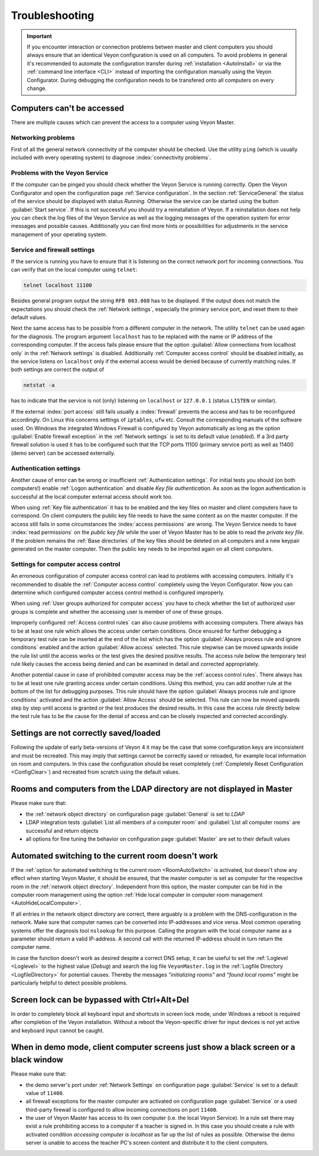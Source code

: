 .. index:: troubleshooting, debugging, error analysis, error correction

.. _Troubleshooting:

Troubleshooting
===============

.. important:: If you encounter interaction or connection problems betwen master and client computers you should always ensure that an identical Veyon configuration is used on all computers. To avoid problems in general it's recommended to automate the configuration transfer during :ref:`installation <AutoInstall>` or via the :ref:`command line interface <CLI>` instead of importing the configuration manually using the Veyon Configurator. During debugging the configuration needs to be transfered onto all computers on every change.

Computers can't be accessed
---------------------------

There are multiple causes which can prevent the access to a computer using Veyon Master.

Networking problems
+++++++++++++++++++

First of all the general network connectivity of the computer should be checked. Use the utility ``ping`` (which is usually included with every operating system) to diagnose :index:`connectivity problems`.

Problems with the Veyon Service
+++++++++++++++++++++++++++++++

If the computer can be pinged you should check whether the Veyon Service is running correctly. Open the Veyon Configurator and open the configuration page :ref:`Service configuration`. In the section :ref:`ServiceGeneral` the status of the service should be displayed with status *Running*. Otherwise the service can be started using the button :guilabel:`Start service`. If this is not successful you should try a reinstallation of Veyon. If a reinstallation does not help you can check the log files of the Veyon Service as well as the logging messages of the operation system for error messages and possible causes. Additionally you can find more hints or possibilities for adjustments in the service management of your operating system.

.. index:: telnet, netstat

Service and firewall settings
+++++++++++++++++++++++++++++

If the service is running you have to ensure that it is listening on the correct network port for incoming connections. You can verify that on the local computer using ``telnet``:

.. code-block:: none

    telnet localhost 11100

Besides general program output the string ``RFB 003.008`` has to be displayed. If the output does not match the expectations you should check the :ref:`Network settings`, especially the primary service port, and reset them to their default values.

Next the same access has to be possible from a different computer in the network. The utility ``telnet`` can be used again for the diagnosis. The program argument ``localhost`` has to be replaced with the name or IP address of the corresponding computer. If the access fails please ensure that the option :guilabel:`Allow connections from localhost only` in the :ref:`Network settings` is disabled. Additionally :ref:`Computer access control` should be disabled initially, as the service listens on ``localhost`` only if the external access would be denied because of currently matching rules. If both settings are correct the output of

.. code-block:: none

    netstat -a

has to indicate that the service is not (only) listening on ``localhost`` or ``127.0.0.1`` (status ``LISTEN`` or similar).

If the external :index:`port access` still fails usually a :index:`firewall` prevents the access and has to be reconfigured accordingly. On Linux this concerns settings of ``iptables``, ``ufw`` etc. Consult the corresponding manuals of the software used. On Windows the integrated Windows Firewall is configured by Veyon automatically as long as the option :guilabel:`Enable firewall exception` in the :ref:`Network settings` is set to its default value (*enabled*). If a 3rd party firewall solution is used it has to be configured such that the TCP ports 11100 (primary service port) as well as 11400 (demo server) can be accessed externally.

Authentication settings
+++++++++++++++++++++++

Another cause of error can be wrong or insufficient :ref:`Authentication settings`. For initial tests you should (on both computers!) enable :ref:`Logon authentication` and disable *Key file authentication*. As soon as the logon authentication is successful at the local computer external access should work too.

When using :ref:`Key file authentication` it has to be enabled and the key files on master and client computers have to correspond. On client computers the public key file needs to have the same content as on the master computer. If the access still fails in some circumstances the :index:`access permissions` are wrong. The Veyon Service needs to have :index:`read permissions` on the *public key file* while the user of Veyon Master has to be able to read the *private key file*. If the problem remains the :ref:`Base directories` of the key files should be deleted on all computers and a new keypair generated on the master computer. Then the public key needs to be imported again on all client computers.

Settings for computer access control
++++++++++++++++++++++++++++++++++++

An erroneous configuration of computer access control can lead to problems with accessing computers. Initially it's recommended to disable the :ref:`Computer access control` completely using the Veyon Configurator. Now you can determine which configured computer access control method is configured improperly.

When using :ref:`User groups authorized for computer access` you have to check whether the list of authorized user groups is complete and whether the accessing user is member of one of these groups.

Improperly configured :ref:`Access control rules` can also cause problems with accessing computers. There always has to be at least one rule which allows the access under certain conditions. Once ensured for further debugging a temporary test rule can be inserted at the end of the list which has the option :guilabel:`Always process rule and ignore conditions` enabled and the action :guilabel:`Allow access` selected. This rule stepwise can be moved upwards inside the rule list until the access works or the test gives the desired positive results. The access rule below the temporary test rule likely causes the access being denied and can be examined in detail and corrected appropriately.

Another potential cause in case of prohibited computer access may be the :ref:`access control rules`. There always
has to be at least one rule granting access under certain conditions. Using this method, you can add another
rule at the bottom of the list for debugging purposes. This rule should have the option
:guilabel:`Always process rule and ignore conditions` activated and the action :guilabel:`Allow Access` should
be selected. This rule can now be moved upwards step by step until access is granted or the test produces the
desired results. In this case the access rule directly below the test rule has to be the cause for the denial
of access and can be closely inspected and corrected accordingly.

Settings are not correctly saved/loaded
---------------------------------------

Following the update of early beta-versions of Veyon 4 it may be the case that some configuration keys are
inconsistent and must be recreated. This may imply that settings cannot be correctly saved or reloaded, for
example local information on room and computers. In this case the configuration should be reset completely
(:ref:`Completely Reset Configuration <ConfigClear>`) and recreated from scratch using the default values.

Rooms and computers from the LDAP directory are not displayed in Master
-----------------------------------------------------------------------

Please make sure that:

* the :ref:`network object directory` on configuration page :guilabel:`General` is set to *LDAP*
* LDAP integration tests :guilabel:`List all members of a computer room` and :guilabel:`List all computer rooms` are successful and return objects
* all options for fine tuning the behavior on configuration page :guilabel:`Master` are set to their default values

Automated switching to the current room doesn't work
----------------------------------------------------

If the :ref:`option for automated switching to the current room <RoomAutoSwitch>` is activated, but doesn't show
any effect when starting Veyon Master, it should be ensured, that the master computer is set as computer for the
respective room in the :ref:`network object directory`. Independent from this option, the master computer can
be hid in the computer room management using the option :ref:`Hide local computer in computer room management <AutoHideLocalComputer>`.

If all entries in the network object directory are correct, there arguably is a problem with the DNS-configuration
in the network. Make sure that computer names can be converted into IP-addresses and vice versa. Most common
operating systems offer the diagnosis tool ``nslookup`` for this purpose. Calling the program with the local
computer name as a parameter should return a valid IP-address. A second call with the returned IP-address should
in turn return the computer name.

In case the function doesn't work as desired despite a correct DNS setup, it can be useful to set the
:ref:`Loglevel <Loglevel>` to the highest value (*Debug*) and search the log file ``VeyonMaster.log`` in the
:ref:`Logfile Directory <LogfileDirectory>` for potential causes. Thereby the messages *"initializing rooms"* and
*"found local rooms"* might be particularly helpful to detect possible problems.

Screen lock can be bypassed with Ctrl+Alt+Del
---------------------------------------------

In order to completely block all keyboard input and shortcuts in screen lock mode, under Windows a reboot is
required after completion of the Veyon installation. Without a reboot the Veyon-specific driver for input devices
is not yet active and keyboard input cannot be caught.

When in demo mode, client computer screens just show a black screen or a black window
-------------------------------------------------------------------------------------

Please make sure that:

* the demo server's port under :ref:`Network Settings` on configuration page :guilabel:`Service` is set to a default value of ``11400``.
* all firewall exceptions for the master computer are activated on configuration page :guilabel:`Service` or a used third-party firewall is configured to allow incoming connections on port ``11400``.
* the user of Veyon Master has access to its own computer (i.e. the local Veyon Service). In a rule set there may exist a rule prohibiting access to a computer if a teacher is signed in. In this case you should create a rule with activated condition *accessing computer is localhost* as far up the list of rules as possible. Otherwise the demo server is unable to access the teacher PC's screen content and distribute it to the client computers.  

